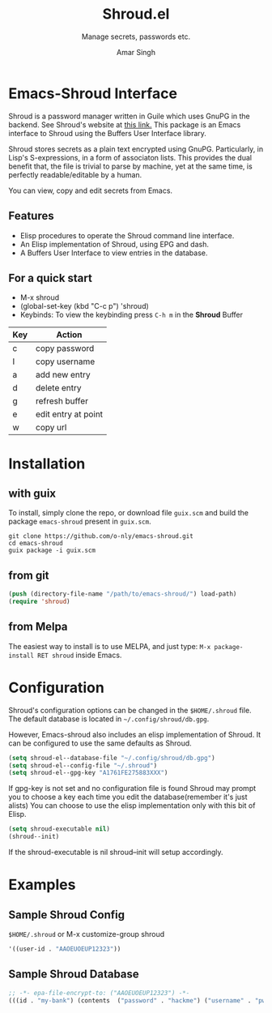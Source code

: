 #+TITLE: Shroud.el
#+TEXINFO_DIR_TITLE: Shroud.el
#+TEXINFO_DIR_DESC: Shroud secrets
#+SUBTITLE: Manage secrets, passwords etc.
#+AUTHOR: Amar Singh
* Emacs-Shroud Interface
  :PROPERTIES:
  :ALT_TITLE: Introduction
  :DESCRIPTION: Shroud secrets manager
  :END:
  Shroud is a password manager written in Guile which uses GnuPG in
  the backend. See Shroud's website at [[https://dthompson.us/projects/shroud.html][this link.]] This package is an
  Emacs interface to Shroud using the Buffers User Interface library.

  Shroud stores secrets as a plain text encrypted using
  GnuPG. Particularly, in Lisp's S-expressions, in a form of
  associaton lists. This provides the dual benefit that, the file is
  trivial to parse by machine, yet at the same time, is perfectly
  readable/editable by a human.

  You can view, copy and edit secrets from Emacs.

** Features
  :PROPERTIES:
  :ALT_TITLE: Features
  :DESCRIPTION: Facilities provided by this package
  :END:
   - Elisp procedures to operate the Shroud command line interface.
   - An Elisp implementation of Shroud, using EPG and dash.
   - A Buffers User Interface to view entries in the database.

** For a quick start
  :PROPERTIES:
  :ALT_TITLE: Usage
  :DESCRIPTION: Common usage commands
  :END:
   - M-x shroud
   - (global-set-key (kbd "C-c p") 'shroud)
   - Keybinds: To view the keybinding press =C-h m= in the *Shroud*
     Buffer
   |-----+---------------------|
   | Key | Action              |
   |-----+---------------------|
   | c   | copy password       |
   | I   | copy username       |
   | a   | add new entry       |
   | d   | delete entry        |
   | g   | refresh buffer      |
   | e   | edit entry at point |
   | w   | copy url            |
   |-----+---------------------|

* Installation
  :PROPERTIES:
  :ALT_TITLE: Installation
  :DESCRIPTION: This section will guide you through setting up Shroud.el
  :END:
** with guix
  :PROPERTIES:
  :ALT_TITLE: Install with Guix
  :DESCRIPTION: Using the Gnu Guix package manager
  :END:
   To install, simply clone the repo, or download file =guix.scm= and
   build the package =emacs-shroud= present in =guix.scm=.
   #+begin_src shell
    git clone https://github.com/o-nly/emacs-shroud.git
    cd emacs-shroud
    guix package -i guix.scm
   #+end_src
** from git
  :PROPERTIES:
  :ALT_TITLE: From Sources
  :DESCRIPTION: Install from Git
  :END:
   #+begin_src emacs-lisp
    (push (directory-file-name "/path/to/emacs-shroud/") load-path)
    (require 'shroud)
   #+end_src
** from Melpa
  :PROPERTIES:
  :ALT_TITLE: From Melpa Package Repository
  :DESCRIPTION: Install from Melpa
  :END:
   The easiest way to install is to use MELPA, and just type:
   =M-x package-install RET shroud= inside Emacs.

* Configuration
  :PROPERTIES:
  :ALT_TITLE: Configuration
  :DESCRIPTION: Pick some options, set variables
  :END:
  Shroud's configuration options can be changed in the =$HOME/.shroud=
  file. The default database is located in =~/.config/shroud/db.gpg=.

  However, Emacs-shroud also includes an elisp implementation of
  Shroud. It can be configured to use the same defaults as Shroud.
  #+begin_src emacs-lisp
    (setq shroud-el--database-file "~/.config/shroud/db.gpg")
    (setq shroud-el--config-file "~/.shroud")
    (setq shroud-el--gpg-key "A1761FE275883XXX")
  #+end_src
  If gpg-key is not set and no configuration file is found Shroud may
  prompt you to choose a key each time you edit the database(remember
  it's just alists)
  You can choose to use the elisp implementation only with this bit of Elisp.
  #+begin_src emacs-lisp
    (setq shroud-executable nil)
    (shroud--init)
  #+end_src
  If the shroud-executable is nil shroud--init will setup accordingly.

* Examples
  :PROPERTIES:
  :ALT_TITLE: Example Setup
  :DESCRIPTION: A minimal setup
  :END:
** Sample Shroud Config
  :PROPERTIES:
  :ALT_TITLE: Shroud Config
  :DESCRIPTION: Config file
  :END:
   =$HOME/.shroud= or M-x customize-group shroud
   #+begin_src emacs-lisp
    '((user-id . "AAOEUOEUP12323"))
   #+end_src
** Sample Shroud Database
  :PROPERTIES:
  :ALT_TITLE: Shroud Database
  :DESCRIPTION: Database file
  :END:
   #+begin_src emacs-lisp
    ;; -*- epa-file-encrypt-to: ("AAOEUOEUP12323") -*-
    (((id . "my-bank") (contents  ("password" . "hackme") ("username" . "pwned") ...)) ...)
   #+end_src
